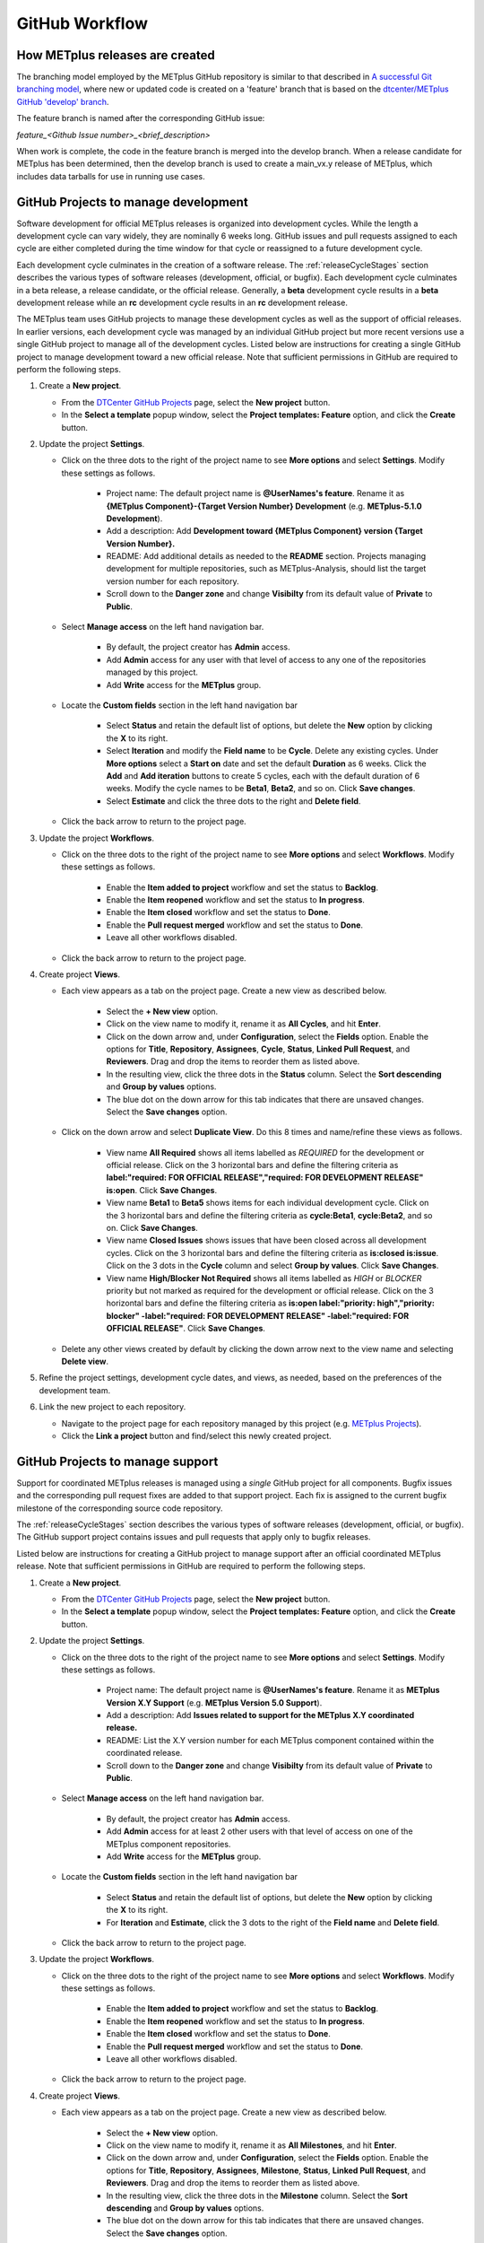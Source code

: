 .. _github-workflow:

GitHub Workflow
===============

How METplus releases are created
--------------------------------

The branching model employed by the METplus GitHub repository is similar to
that described in
`A successful Git branching model <https://nvie.com/posts/a-successful-git-branching-model/>`_,
where new or updated code is created on a 'feature' branch that is based on
the `dtcenter/METplus GitHub 'develop' branch <https://github.com/dtcenter/METplus/tree/develop>`_.

The feature branch is named after the corresponding GitHub issue:

*feature_<Github Issue number>_<brief_description>*


When work is complete, the code in the feature branch is merged into the
develop branch.  When a release candidate for METplus has been determined,
then the develop branch is used to create a main_vx.y release of METplus,
which includes data tarballs for use in running use cases.

.. _wo-development-project:

GitHub Projects to manage development
-------------------------------------

Software development for official METplus releases is organized into development cycles.
While the length a development cycle can vary widely, they are nominally 6 weeks long.
GitHub issues and pull requests assigned to each cycle are either completed during the
time window for that cycle or reassigned to a future development cycle.


Each development cycle culminates in the creation of a software release. The
:ref:`releaseCycleStages` section describes the various types of software releases
(development, official, or bugfix).  Each development cycle culminates in a beta release,
a release candidate, or the official release. Generally, a **beta** development cycle results
in a **beta** development release while an **rc** development cycle results in an **rc**
development release.


The METplus team uses GitHub projects to manage these development cycles as well as the support
of official releases.  In earlier versions, each development cycle was managed by an individual
GitHub project but more recent versions use a single GitHub project to manage all of the
development cycles.  Listed below are instructions for creating a single GitHub project to
manage development toward a new official release.  Note that sufficient permissions in GitHub
are required to perform the following steps.


1. Create a **New project**.

   - From the `DTCenter GitHub Projects <https://github.com/orgs/dtcenter/projects>`_
     page, select the **New project** button.

   - In the **Select a template** popup window, select the **Project templates: Feature**
     option, and click the **Create** button.

2. Update the project **Settings**.

   - Click on the three dots to the right of the project name to see **More options**
     and select **Settings**.  Modify these settings as follows.

      - Project name: The default project name is **@UserNames's feature**.  Rename it as
        **{METplus Component}-{Target Version Number} Development** (e.g. **METplus-5.1.0 Development**).

      - Add a description: Add **Development toward {METplus Component} version {Target Version Number}.**

      - README: Add additional details as needed to the **README** section.  Projects managing development
        for multiple repositories, such as METplus-Analysis, should list the target version number for
        each repository.

      - Scroll down to the **Danger zone** and change **Visibilty** from its default value of **Private**
        to **Public**.

   - Select **Manage access** on the left hand navigation bar.

      - By default, the project creator has **Admin** access.

      - Add **Admin** access for any user with that level of access to any one
        of the repositories managed by this project.

      - Add **Write** access for the **METplus** group.

   - Locate the **Custom fields** section in the left hand navigation bar

      - Select **Status** and retain the default list of options, but delete the
        **New** option by clicking the **X** to its right.

      - Select **Iteration** and modify the **Field name** to be **Cycle**.  Delete any existing cycles.
        Under **More options** select a **Start on** date and set the default **Duration** as 6 weeks.
        Click the **Add** and **Add iteration** buttons to create 5 cycles, each with the default duration
        of 6 weeks. Modify the cycle names to be **Beta1**, **Beta2**, and so on. Click **Save changes**.

      - Select **Estimate** and click the three dots to the right and **Delete field**.

   - Click the back arrow to return to the project page.

3. Update the project **Workflows**.

   - Click on the three dots to the right of the project name to see **More options**
     and select **Workflows**.  Modify these settings as follows.

      - Enable the **Item added to project** workflow and set the status to **Backlog**.

      - Enable the **Item reopened** workflow and set the status to **In progress**.

      - Enable the **Item closed** workflow and set the status to **Done**.

      - Enable the **Pull request merged** workflow and set the status to **Done**.

      - Leave all other workflows disabled.

   - Click the back arrow to return to the project page.

4. Create project **Views**.

   - Each view appears as a tab on the project page.  Create a new view as described below.

      - Select the **+ New view** option.

      - Click on the view name to modify it, rename it as **All Cycles**, and hit **Enter**.

      - Click on the down arrow and, under **Configuration**, select the **Fields** option. Enable
        the options for **Title**, **Repository**, **Assignees**, **Cycle**, **Status**,
        **Linked Pull Request**, and **Reviewers**. Drag and drop the items to reorder them as listed above.

      - In the resulting view, click the three dots in the **Status** column. Select the **Sort descending**
        and **Group by values** options.

      - The blue dot on the down arrow for this tab indicates that there are unsaved changes.
        Select the **Save changes** option.

   - Click on the down arrow and select **Duplicate View**.  Do this 8 times and name/refine these views as follows.

      - View name **All Required** shows all items labelled as *REQUIRED* for the development or official release.
        Click on the 3 horizontal bars and define the filtering criteria as
        **label:"required: FOR OFFICIAL RELEASE","required: FOR DEVELOPMENT RELEASE" is:open**.  Click **Save Changes**.

      - View name **Beta1** to **Beta5** shows items for each individual development cycle.
        Click on the 3 horizontal bars and define the filtering criteria as **cycle:Beta1**, **cycle:Beta2**,
        and so on.  Click **Save Changes**.

      - View name **Closed Issues** shows issues that have been closed across all development cycles.
        Click on the 3 horizontal bars and define the filtering criteria as **is:closed is:issue**.
        Click on the 3 dots in the **Cycle** column and select **Group by values**.  Click **Save Changes**.

      - View name **High/Blocker Not Required** shows all items labelled as *HIGH* or *BLOCKER* priority but
        not marked as required for the development or official release.
        Click on the 3 horizontal bars and define the filtering criteria as
        **is:open label:"priority: high","priority: blocker" -label:"required: FOR DEVELOPMENT RELEASE" -label:"required: FOR OFFICIAL RELEASE"**.
        Click **Save Changes**.

   - Delete any other views created by default by clicking the down arrow next to the view name and
     selecting **Delete view**.

5. Refine the project settings, development cycle dates, and views, as needed, based on the preferences
   of the development team.

6. Link the new project to each repository.

   - Navigate to the project page for each repository managed by this project
     (e.g. `METplus Projects <https://github.com/dtcenter/METplus/projects>`_).

   - Click the **Link a project** button and find/select this newly created project.

.. _wo-support-project:

GitHub Projects to manage support
---------------------------------

Support for coordinated METplus releases is managed using a *single* GitHub project
for all components.  Bugfix issues and the corresponding pull request fixes are added
to that support project.  Each fix is assigned to the current bugfix milestone of
the corresponding source code repository.


The :ref:`releaseCycleStages` section describes the various types of software releases
(development, official, or bugfix).  The GitHub support project contains issues and
pull requests that apply only to bugfix releases.


Listed below are instructions for creating a GitHub project to manage support after an
official coordinated METplus release.  Note that sufficient permissions in GitHub are
required to perform the following steps.


1. Create a **New project**.

   - From the `DTCenter GitHub Projects <https://github.com/orgs/dtcenter/projects>`_
     page, select the **New project** button.

   - In the **Select a template** popup window, select the **Project templates: Feature**
     option, and click the **Create** button.

2. Update the project **Settings**.

   - Click on the three dots to the right of the project name to see **More options**
     and select **Settings**.  Modify these settings as follows.

      - Project name: The default project name is **@UserNames's feature**.  Rename it as
        **METplus Version X.Y Support** (e.g. **METplus Version 5.0 Support**).

      - Add a description: Add **Issues related to support for the METplus X.Y
        coordinated release.**

      - README: List the X.Y version number for each METplus component contained within
        the coordinated release.

      - Scroll down to the **Danger zone** and change **Visibilty** from its default value
        of **Private** to **Public**.

   - Select **Manage access** on the left hand navigation bar.

      - By default, the project creator has **Admin** access.

      - Add **Admin** access for at least 2 other users with that level of access on one
        of the METplus component repositories.

      - Add **Write** access for the **METplus** group.

   - Locate the **Custom fields** section in the left hand navigation bar

      - Select **Status** and retain the default list of options, but delete the
        **New** option by clicking the **X** to its right.

      - For **Iteration** and **Estimate**, click the 3 dots to the right of the
        **Field name** and **Delete field**.

   - Click the back arrow to return to the project page.

3. Update the project **Workflows**.

   - Click on the three dots to the right of the project name to see **More options**
     and select **Workflows**.  Modify these settings as follows.

      - Enable the **Item added to project** workflow and set the status to **Backlog**.

      - Enable the **Item reopened** workflow and set the status to **In progress**.

      - Enable the **Item closed** workflow and set the status to **Done**.

      - Enable the **Pull request merged** workflow and set the status to **Done**.

      - Leave all other workflows disabled.

   - Click the back arrow to return to the project page.

4. Create project **Views**.

   - Each view appears as a tab on the project page.  Create a new view as described below.

      - Select the **+ New view** option.

      - Click on the view name to modify it, rename it as **All Milestones**, and hit **Enter**.

      - Click on the down arrow and, under **Configuration**, select the **Fields** option. Enable
        the options for **Title**, **Repository**, **Assignees**, **Milestone**, **Status**,
        **Linked Pull Request**, and **Reviewers**. Drag and drop the items to reorder them
        as listed above.

      - In the resulting view, click the three dots in the **Milestone** column. Select the
        **Sort descending** and **Group by values** options.

      - The blue dot on the down arrow for this tab indicates that there are unsaved changes.
        Select the **Save changes** option.

   - Click on the down arrow and select **Duplicate View**.  Name/refine this views as follows.

      - View name **Closed Issues** shows issues that have been closed across all bugfix
        milestones.  Click on the 3 horizontal bars and define the filtering criteria as
        **is:closed is:issue**.  Click on the 3 dots in the **Milestone** column and select
        **Group by values**.  Click **Save Changes**.

   - Delete any other views created by default by clicking the down arrow next to the view
     name and selecting **Delete view**.

5. Refine the project settings and views, as needed, based on the preferences of the support team.

6. Link the new project to each repository.

   - Navigate to the project page for each METplus component repository:

      - `METplus <https://github.com/dtcenter/METplus/projects>`_,
        `MET <https://github.com/dtcenter/MET/projects>`_,
        `METviewer <https://github.com/dtcenter/METviewer/projects>`_,
        `METexpress <https://github.com/dtcenter/METexpress/projects>`_,
        `METplotpy <https://github.com/dtcenter/METplotpy/projects>`_,
        `METcalcpy <https://github.com/dtcenter/METcalcpy/projects>`_,
        `METdataio <https://github.com/dtcenter/METdataio/projects>`_

   - Click the **Link a project** button and find/select this newly created support project.

Sequence of Events - Contributing Code
--------------------------------------

*Prerequisite:*

The user must set up a GitHub account if one does not already exist.
Log into the account.  For more information about GitHub accounts, please refer
to the GitHub Documentation on
`GitHub accounts <https://help.github.com/en/github/getting-started-with-github/signing-up-for-a-new-github-account>`_.


Workflow Overview
~~~~~~~~~~~~~~~~~

Contributors will follow these instructions for new development.
Detailed instructions for each item can be found below or by clicking the link.

#. :ref:`wo-find-issue`
#. :ref:`wo-fork-repo`
#. :ref:`wo-clone-repo`
#. :ref:`wo-set-upstream`
#. :ref:`wo-feature-branch`
#. :ref:`wo-make-changes`
#. :ref:`wo-commit-changes`
#. :ref:`wo-push-changes`

.. _wo-find-issue:

Find the GitHub issue
^^^^^^^^^^^^^^^^^^^^^

* Go to the `METplus repository <https://github.com/dtcenter/METplus>`_  and
  click on the `Issues tab <https://github.com/dtcenter/METplus/issues>`_.

* Search for an existing issue that describes the contribution.
  If one exists, take note of the issue number.
  If one cannot be found, create a
  `new Discussion <https://github.com/dtcenter/METplus/discussions/new>`_ on
  the METplus GitHub Discussions page to ask if an issue should be created.

.. _wo-fork-repo:

Fork the dtcenter/METplus repository
^^^^^^^^^^^^^^^^^^^^^^^^^^^^^^^^^^^^

* **If the contributor has write access to the dtcenter/METplus repository,
  then forking the repository is not necessary.** If so, skip to the
  instructions related to creating a fork and keeping the fork in sync with
  the dtcenter/METplus repository.

* Retrieve a copy of the source code by forking the *dtcenter/METplus*
  repository into the user's own GitHub repository. Click on the **Fork**
  button in the upper right hand side of the
  `METplus repository <https://github.com/dtcenter/METplus>`_.

* Verify that your GitHub username is shown in the **Owner** pull down menu.
  If it is not, then the forked repository likely already exists. If so,
  continue to :ref:`wo-clone-repo`.

* Unselect the checkbox that says *Copy the main_vX.Y branch only*.

* The web page will refresh to the GitHub repository. For example:

  .. code-block:: ini

    https://github.com/{github-username}/METplus

  Where *{github-username}* is the user's GitHub username.
  An entire copy of the *dtcenter/METplus* GitHub repository is now in the
  user's area.

.. _wo-clone-repo:

Clone the repository locally
^^^^^^^^^^^^^^^^^^^^^^^^^^^^

* Change directories to a working directory. From the command line,
  enter the following:

  .. code-block:: ini

    git clone https://github.com/{github-username}/METplus

  replacing *{github-username}* with the user's GitHub username.
  If not working from a fork, then use *dtcenter*.

* Change directories to the METplus directory:

  .. code-block:: ini

    cd METplus

  This is the local METplus repository.

.. _wo-set-upstream:

Set upstream remote
^^^^^^^^^^^^^^^^^^^

* **If working from the dtcenter/METplus repository, skip this step.**

* Add a remote named origin to the clone of the local Git repository, which
  will allow changes to be pushed to the repository that was forked above.

  .. code-block:: ini

    git remote add upstream https://github.com/dtcenter/METplus

* To verify that the upstream and origin are correct, at the command
  line enter:

  .. code-block:: ini

    git remote -v

  Something like the following will be output:

  .. code-block:: ini

    origin	https://github.com/{github-username}/METplus (fetch)
    origin	https://github.com/{github-username}/METplus (push)
    upstream	https://github.com/dtcenter/METplus (fetch)
    upstream	https://github.com/dtcenter/METplus (push)

  where *{github-username}* is the user's GitHub username.

.. _wo-feature-branch:

Create a feature branch
^^^^^^^^^^^^^^^^^^^^^^^

* Generate a feature branch from the *develop* branch for new development
  following this naming convention:

  *feature_<Github Issue number>_<brief_description>*

  For example, for GitHub issue #777 that creates new wrapper xyz, the
  feature branch would be named:

  *feature_777_wrapper_xyz*


* Create the feature branch based off the develop branch:

  .. code-block:: ini

    git checkout develop

* Verify the current development branch is active by running:

  .. code-block:: ini

    git branch

  Something like the following will be output:

  .. code-block:: ini

    * develop
    main_v4.1

  The asterisk (*) indicates the active branch.

* Ensure that the develop branch is in sync with the upstream develop branch:

  .. code-block:: ini

   git fetch upstream
   git merge upstream/develop
   git push origin develop

* Create and checkout the feature branch. For example:

  .. code-block:: ini

    git checkout -b feature_777_wrapper_xyz

  replacing *feature_777_wrapper_xyz* with the feature branch name.

* Verify that the user is working in the correct branch by running:

  .. code-block:: ini

    git branch

  Something like the following will be output:

  .. code-block:: ini

    develop
    main_v4.1
    * feature_777_wrapper_xyz

  The asterisk (*) indicates the active branch.

.. _wo-make-changes:

Make changes to code in the feature branch
^^^^^^^^^^^^^^^^^^^^^^^^^^^^^^^^^^^^^^^^^^

Users should make changes to their feature branch and commit changes to their
local repository.

* If adding a new METplus use case:

    * Follow the instructions on the :ref:`adding-use-cases` section of the
      Contributor's Guide.

* If making code changes:

    * Follow the coding standards in the :ref:`codingstandards` section of the
      Contributor's Guide.

    * Add unit tests using the pytest framework

    * Add documentation

* If working in a forked repository, keep the fork in sync with the origin
  repository:

    * New changes to the origin repository may be added by others during
      development. Periodically apply these changes to the feature branch to
      avoid conflicts.

    * To merge the latest changes from the origin develop branch into the
      feature branch, run the following from the feature branch:

  .. code-block:: ini

    git fetch upstream
    git merge upstream/develop

  The *fetch* command obtains all new changes from the upstream (dtcenter)
  repository.
  The *merge* command merges the latest changes from the upstream develop
  branch into the feature branch.

* If not working in a forked repository, keep the feature branch in sync with
  the develop branch:

  .. code-block:: ini

    git fetch
    git merge develop

* If the console output includes the text *CONFLICT*, then there are
  conflicts between the two branches that must be resolved manually.
  Refer to the GitHub documentation for help with
  `Resolving a merge conflict using the command line <https://docs.github.com/en/pull-requests/collaborating-with-pull-requests/addressing-merge-conflicts/resolving-a-merge-conflict-using-the-command-line>`_.

.. _wo-commit-changes:

Commit changes to feature branch
^^^^^^^^^^^^^^^^^^^^^^^^^^^^^^^^

* View all files that have changed since the last commit:

  .. code-block:: ini

    git status

* It is recommended to group related changes into a single commit.
  Mark files to be committed using the *git add* followed by the filename:

  .. code-block:: ini

    git add <filename1>
    git add <filename2>

* Check the status again to verify that the correct files have been staged
  for commit:

  .. code-block:: ini

    git status

* Commit the files by running the *git commit* command. The -m argument can
  be used to add a commit message to describe the changes.

  .. code-block:: ini

    git commit

  A popup window will appear. Enter a description about this commit, using the
  editor the user selected when the Git account was set up.
  Please refer to the
  `Git Setup <https://git-scm.com/book/en/v2/Getting-Started-First-Time-Git-Setup>`_
  documentation on configuring a Git account.

  For the first line of the commit comment, enter a brief description,
  such as the GitHub
  Issue number and a brief description.  On the second and subsequent lines,
  provide a detailed description of the changes/additions that were made.

  **Note**: It is a best practice to commit one change per commit,
  rather than wait
  until there are multiple changes to include in one commit.

* Alternatively, the -m argument can be used to add a commit message to
  describe the changes.

  .. code-block:: ini

    git commit -m "{commit_message}"

  where {commit_message} is a descriptive message about the changes.


.. _wo-push-changes:

Push the feature branch to GitHub
^^^^^^^^^^^^^^^^^^^^^^^^^^^^^^^^^

Pushing changes up to GitHub periodically is recommended to avoid losing
progress by relying on the local copy of the changes.

* To push changes to GitHub, run the following:

  .. code-block:: ini

    git push origin <feature_777_wrapper_xyz>

  replacing *<feature_777_wrapper_xyz>* with the feature branch name


.. _pull-request-browser:
  
Open a pull request
^^^^^^^^^^^^^^^^^^^

* To request to have the changes be incorporated into the remote repository
  (i.e. the
  `GitHub METplus repository <https://github.com/dtcenter/METplus>`_).

* An authorized METplus developer will need to approve the request and
  then merge the files into the repository's develop branch.
  The develop branch will be used to create a future METplus release.

* In the browser, navigate to https://github.com/<your-github-user>/METplus
  replacing
  <your-github-user> with the user's GitHub username and no angle brackets <>.

* Click on the green 'Compare & pull request' button.

  * A web page with four grey buttons should appear:

    * On the left-most button (for setting the base repository),
      make sure the
      'base repository:dtcenter/METplus' is selected.

    * For the base button, make sure to select 'base:develop'.

    * For the head repository button, make sure to select
      'head repository:<your-github-user>/METplus'
      with the appropriate replacement for
      <your-github-user>.

    * For the compare button, make sure to select
      'compare:<your_feature_branch>'
      where <your_feature_branch> corresponds to the feature branch
      where the changes have been made (e.g. feature_777_wrapper_xyz).

    * In the 'write' window, follow the directions and fill in the template.
      Add any additional comments/details.  When filling in the template,
      be sure to "Define the PR metadata, as permissions allow.
      Select: **Reviewer(s), Project(s)**, and **Milestone**". When selecting a
      reviewer, internal contributors submitting pull requests should select
      the appropriate reviewer(s) and let the reviewer know that the pull
      request has been assigned to them. If external contributors are unsure
      who to assign as a reviewer, create a post in the
      `METplus GitHub Discussions Forum <https://github.com/dtcenter/METplus/discussions>`_
      asking for help with the assignment of a reviewer.
      
    * When everything looks satisfactory, click on the green 'Create pull
      request' button.

    * An authorized METplus developer will accept the pull request (if
      everything meets acceptance criteria) and merge the code into the remote
      repository's develop branch.

Approve a pull request using a browser
~~~~~~~~~~~~~~~~~~~~~~~~~~~~~~~~~~~~~~

Submitting a pull request allows a user to propose changes, request a
review of the contributions and have the proposed changes merged into a
different branch. Pull requests allow the reviewer to see the differences
in the content from both branches.

For issues with sub-tasks, it may be desired to get some changes into the
develop branch sooner, rather than later. If the changes seem to make sense
on their own and don't rely on other sub-tasks to be complete, creating a pull
request for a sub-task may make sense. If a sub-task does rely on other
sub-tasks to be complete, then it may be best to wait to create a pull request
until the other sub-tasks are also complete.


Creating a pull request
^^^^^^^^^^^^^^^^^^^^^^^

1.  Click on the “Pull requests” tab in the GitHub repository and
    click on the assigned pull request.
2.  Ensure the continuous integration (CI) tests from
    `GitHub Actions <https://github.com/dtcenter/METplus/actions>`_ have
    passed.  See "All checks have passed" in the figure below. If the tests
    were not successful or if there are conflicts with the base branch,
    ask the requestor to make changes.

    .. figure:: figure/checks_pass_no_conflicts.png
    
3.  Take a look at the description of the testing already performed for
    these changes and then see what the recommended testing is for the
    reviewer to perform.
4.  Perform any testing that is requested of the reviewer.
5.  Check to ensure the correct "base" branch is selected. In most cases, the
    "base" branch will be the "develop" branch.
6.  Click on the “Files Changed” tab to review the differences in code
    between the “base” branch and the “compare” branch.
7.  Review each file and ensure that the changes seem reasonable.

    A reviewer can suggest changes be made by:
    
    a. Mousing over the line to comment on.

       .. figure:: figure/add_comment_on_line.png

         A blue box with a plus will appear. Click on the blue box.

       .. figure:: figure/insert_suggestion.png
    
         Click on the icon of a paper with +/- to “Insert a Suggestion”.
	 The line
         will be quoted and the reviewer can enter their suggestion below.
	 Then, click on
         the “Add Single Comment” button, so that the requestor will get an
         email letting them know the reviewer has made a suggested change.

    b. Or, a reviewer can edit the file directly on the web by clicking on the
       “...” icon (three dots) in the right hand corner next to the
       “Viewed” icon and selecting “Edit file”. 	

       .. figure:: figure/how_to_edit_file.png

8.  Ensure the requestor has made all necessary documentation updates.

9.  Ensure the requestor has made all necessary testing updates.

10.  If any changes were made, note that the CI tests will rerun.
     Before moving on, make sure "All checks have passed." and make sure
     “This branch has no conflicts with the base branch”.  Let the requestor
     know if the checks do not pass or if there is a conflict with the base
     branch so that they can make the  necessary changes.

11.  A reviewer has three possible options:

     * **Comment**: Submit general feedback without explicitly approving the
       changes or requesting additional changes.
     
     * **Approve**: Submit feedback and approve merging the changes proposed in
       the pull request.

     * **Request changes**: Submit feedback that must be addressed before the
       pull request can be merged.
	    
     .. figure:: figure/review_approve_changes.png

         A reviewer should click on: "Review changes", add comments to
	 the "Write box", and select either  "Comment", "Approve",
	 or "Request Changes", and then click on "Submit Review".

12. Once the recommended testing is complete and any necessary changes have
    been made, approve the request.


Merging pull requests
^^^^^^^^^^^^^^^^^^^^^
Once the pull request has been approved it is ready to be merged.  **As
permissions allow, the requestor is responsible for merging the pull request
once it has been approved.**


There are three merge methods to choose from: "Create a merge commit",
"Squash and merge", and "Rebase and merge". It is recommended to use the
**Squash and merge** method because all of the merge request’s commits are
combined into one and a clean history is retained. Click on the chosen merge
method.  

After merging, the requestor can then decide whether or not to delete
the branch.

.. figure:: figure/delete_branch.png

If the requestor wishes to delete the “compare” branch, the “Delete branch”
button should be selected and the corresponding GitHub issue should be closed.


Clean up after a successfully merged pull request
^^^^^^^^^^^^^^^^^^^^^^^^^^^^^^^^^^^^^^^^^^^^^^^^^

* After an authorized METplus developer has accepted the changes and merged
  them into the develop repository, update the local clone by pulling changes
  from the original repository's (i.e. the
  `METplus develop branch <https://github.com/dtcenter/METplus/tree/develop>`_):

* Checkout the develop branch:

  .. code-block:: ini

    git checkout develop

* Verify that the develop branch is now active:

  .. code-block:: ini

    git branch

* Merge changes from the upstream develop branch with the local develop branch:

  .. code-block:: ini

    git pull upstream develop

* The local cloned repository should now have all the latest changes from the
  original repository's develop branch.

  Now the feature branch can be deleted:

  .. code-block:: ini

    *git branch -D <branch name>*
    *git push --delete origin <branch name>*

  where <branch name> is the feature branch name, e.g. feature_777_wrapper_xyz.

  Verify that the feature branch has been successfully removed/deleted
  via the web browser. Navigate to
  https://github.com/<your-github-user>/METplus,
  replacing <your-github-user> appropriately. Under the 'Branch'
  pulldown menu, the feature branch name should no longer be seen
  as an option.















